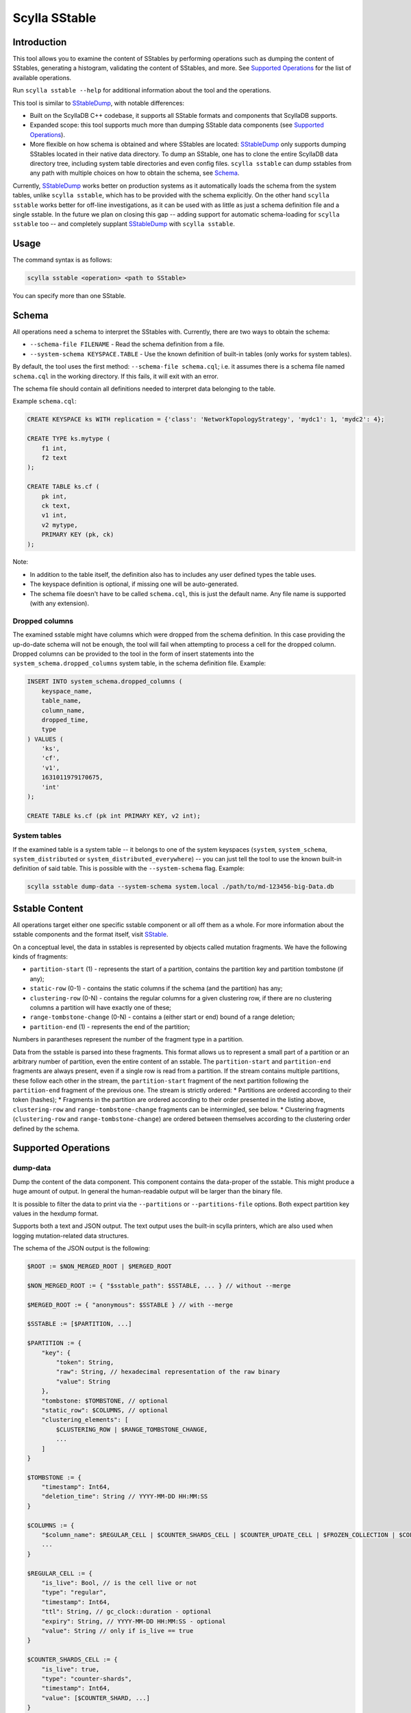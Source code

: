Scylla SStable
==============

.. versionadded:: 5.0

Introduction
-------------

This tool allows you to examine the content of SStables by performing operations such as dumping the content of SStables,
generating a histogram, validating the content of SStables, and more. See `Supported Operations`_ for the list of available operations.

Run ``scylla sstable --help`` for additional information about the tool and the operations.

This tool is similar to SStableDump_, with notable differences:

* Built on the ScyllaDB C++ codebase, it supports all SStable formats and components that ScyllaDB supports.
* Expanded scope: this tool supports much more than dumping SStable data components (see `Supported Operations`_).
* More flexible on how schema is obtained and where SStables are located: SStableDump_ only supports dumping SStables located in their native data directory. To dump an SStable, one has to clone the entire ScyllaDB data directory tree, including system table directories and even config files. ``scylla sstable`` can dump sstables from any path with multiple choices on how to obtain the schema, see Schema_.

Currently, SStableDump_ works better on production systems as it automatically loads the schema from the system tables, unlike ``scylla sstable``, which has to be provided with the schema explicitly. On the other hand ``scylla sstable`` works better for off-line investigations, as it can be used with as little as just a schema definition file and a single sstable. In the future we plan on closing this gap -- adding support for automatic schema-loading for ``scylla sstable`` too -- and completely supplant SStableDump_ with ``scylla sstable``.

.. _SStableDump: /operating-scylla/admin-tools/sstabledump

Usage
------

The command syntax is as follows:

.. code-block:: console

   scylla sstable <operation> <path to SStable>


You can specify more than one SStable.

Schema
------
All operations need a schema to interpret the SStables with.
Currently, there are two ways to obtain the schema:

* ``--schema-file FILENAME`` - Read the schema definition from a file.
* ``--system-schema KEYSPACE.TABLE`` - Use the known definition of built-in tables (only works for system tables).

By default, the tool uses the first method: ``--schema-file schema.cql``; i.e. it assumes there is a schema file named ``schema.cql`` in the working directory.
If this fails, it will exit with an error.

The schema file should contain all definitions needed to interpret data belonging to the table.

Example ``schema.cql``:

.. code-block:: cql

    CREATE KEYSPACE ks WITH replication = {'class': 'NetworkTopologyStrategy', 'mydc1': 1, 'mydc2': 4};

    CREATE TYPE ks.mytype (
        f1 int,
        f2 text
    );

    CREATE TABLE ks.cf (
        pk int,
        ck text,
        v1 int,
        v2 mytype,
        PRIMARY KEY (pk, ck)
    );

Note:

* In addition to the table itself, the definition also has to includes any user defined types the table uses.
* The keyspace definition is optional, if missing one will be auto-generated.
* The schema file doesn't have to be called ``schema.cql``, this is just the default name. Any file name is supported (with any extension).

Dropped columns
^^^^^^^^^^^^^^^

The examined sstable might have columns which were dropped from the schema definition. In this case providing the up-do-date schema will not be enough, the tool will fail when attempting to process a cell for the dropped column.
Dropped columns can be provided to the tool in the form of insert statements into the ``system_schema.dropped_columns`` system table, in the schema definition file. Example:

.. code-block:: cql

    INSERT INTO system_schema.dropped_columns (
        keyspace_name,
        table_name,
        column_name,
        dropped_time,
        type
    ) VALUES (
        'ks',
        'cf',
        'v1',
        1631011979170675,
        'int'
    );

    CREATE TABLE ks.cf (pk int PRIMARY KEY, v2 int);

System tables
^^^^^^^^^^^^^

If the examined table is a system table -- it belongs to one of the system keyspaces (``system``, ``system_schema``, ``system_distributed`` or ``system_distributed_everywhere``) -- you can just tell the tool to use the known built-in definition of said table. This is possible with the ``--system-schema`` flag. Example:

.. code-block:: console

    scylla sstable dump-data --system-schema system.local ./path/to/md-123456-big-Data.db

.. _scylla-sstable-sstable-content:

Sstable Content
---------------

.. _SStable: /architecture/sstable

All operations target either one specific sstable component or all off them as a whole.
For more information about the sstable components and the format itself, visit SStable_.

On a conceptual level, the data in sstables is represented by objects called mutation fragments. We have the following kinds of fragments:

* ``partition-start`` (1) - represents the start of a partition, contains the partition key and partition tombstone (if any);
* ``static-row`` (0-1) - contains the static columns if the schema (and the partition) has any;
* ``clustering-row`` (0-N) - contains the regular columns for a given clustering row, if there are no clustering columns a partition will have exactly one of these;
* ``range-tombstone-change`` (0-N) - contains a (either start or end) bound of a range deletion;
* ``partition-end`` (1) - represents the end of the partition;

Numbers in parantheses represent the number of the fragment type in a partition.

Data from the sstable is parsed into these fragments.
This format allows us to represent a small part of a partition or an arbitrary number of partition, even the entire content of an sstable.
The ``partition-start`` and ``partition-end`` fragments are always present, even if a single row is read from a partition.
If the stream contains multiple partitions, these follow each other in the stream, the ``partition-start`` fragment of the next partition following the ``partition-end`` fragment of the previous one.
The stream is strictly ordered:
* Partitions are ordered according to their token (hashes);
* Fragments in the partition are ordered according to their order presented in the listing above, ``clustering-row`` and ``range-tombstone-change`` fragments can be intermingled, see below.
* Clustering fragments (``clustering-row`` and ``range-tombstone-change``) are ordered between themselves according to the clustering order defined by the schema.

Supported Operations
--------------------

dump-data
^^^^^^^^^

Dump the content of the data component. This component contains the data-proper
of the sstable. This might produce a huge amount of output. In general the
human-readable output will be larger than the binary file.

It is possible to filter the data to print via the ``--partitions`` or
``--partitions-file`` options. Both expect partition key values in the hexdump
format.

Supports both a text and JSON output. The text output uses the built-in scylla
printers, which are also used when logging mutation-related data structures.

The schema of the JSON output is the following:

.. code-block:: none
    :class: hide-copy-button

    $ROOT := $NON_MERGED_ROOT | $MERGED_ROOT

    $NON_MERGED_ROOT := { "$sstable_path": $SSTABLE, ... } // without --merge

    $MERGED_ROOT := { "anonymous": $SSTABLE } // with --merge

    $SSTABLE := [$PARTITION, ...]

    $PARTITION := {
        "key": {
            "token": String,
            "raw": String, // hexadecimal representation of the raw binary
            "value": String
        },
        "tombstone: $TOMBSTONE, // optional
        "static_row": $COLUMNS, // optional
        "clustering_elements": [
            $CLUSTERING_ROW | $RANGE_TOMBSTONE_CHANGE,
            ...
        ]
    }

    $TOMBSTONE := {
        "timestamp": Int64,
        "deletion_time": String // YYYY-MM-DD HH:MM:SS
    }

    $COLUMNS := {
        "$column_name": $REGULAR_CELL | $COUNTER_SHARDS_CELL | $COUNTER_UPDATE_CELL | $FROZEN_COLLECTION | $COLLECTION,
        ...
    }

    $REGULAR_CELL := {
        "is_live": Bool, // is the cell live or not
        "type": "regular",
        "timestamp": Int64,
        "ttl": String, // gc_clock::duration - optional
        "expiry": String, // YYYY-MM-DD HH:MM:SS - optional
        "value": String // only if is_live == true
    }

    $COUNTER_SHARDS_CELL := {
        "is_live": true,
        "type": "counter-shards",
        "timestamp": Int64,
        "value": [$COUNTER_SHARD, ...]
    }

    $COUNTER_SHARD := {
        "id": String, // UUID
        "value": Int64,
        "clock": Int64
    }

    $COUNTER_UPDATE_CELL := {
        "is_live": true,
        "type": "counter-update",
        "timestamp": Int64,
        "value": Int64
    }

    $FROZEN_COLLECTION is the same as a $REGULAR_CELL, with type = "frozen-collection".

    $COLLECTION := {
        "type": "collection",
        "tombstone": $TOMBSTONE, // optional
        "cells": [
            {
                "key": String,
                "value": $REGULAR_CELL
            },
            ...
        ]
    }

    $CLUSTERING_ROW := {
        "type": "clustering-row",
        "key": {
            "raw": String, // hexadecimal representation of the raw binary
            "value": String
        },
        "tombstone": $TOMBSTONE, // optional
        "shadowable_tombstone": $TOMBSTONE, // optional
        "marker": { // optional
            "timestamp": Int64,
            "ttl": String, // gc_clock::duration
            "expiry": String // YYYY-MM-DD HH:MM:SS
        },
        "columns": $COLUMNS
    }

    $RANGE_TOMBSTONE_CHANGE := {
        "type": "range-tombstone-change",
        "key": { // optional
            "raw": String, // hexadecimal representation of the raw binary
            "value": String
        },
        "weight": Int, // -1 or 1
        "tombstone": $TOMBSTONE
    }

dump-index
^^^^^^^^^^

Dump the content of the index component. Contains the partition-index of the data
component. This is effectively a list of all the partitions in the sstable, with
their starting position in the data component and optionally a promoted index,
which contains a sampled index of the clustering rows in the partition.
Positions (both that of partition and that of rows) is valid for uncompressed
data.

The content is dumped in JSON, using the following schema:

.. code-block:: none
    :class: hide-copy-button

    $ROOT := { "$sstable_path": $SSTABLE, ... }

    $SSTABLE := [$INDEX_ENTRY, ...]

    $INDEX_ENTRY := {
        "key": {
            "raw": String, // hexadecimal representation of the raw binary
            "value": String
        },
        "pos": Uint64
    }
    )",
                dump_index_operation},
    /* dump-compression-info */
        {"dump-compression-info",
                "Dump content of sstable compression info(s)",
    R"(
    Dump the content of the compression-info component. Contains compression
    parameters and maps positions into the uncompressed data to that into compressed
    data. Note that compression happens over chunks with configurable size, so to
    get data at a position in the middle of a compressed chunk, the entire chunk has
    to be decompressed.
    For more information about the sstable components and the format itself, visit
    https://docs.scylladb.com/architecture/sstable/.

    The content is dumped in JSON, using the following schema:

    $ROOT := { "$sstable_path": $SSTABLE, ... }

    $SSTABLE := {
        "name": String,
        "options": {
            "$option_name": String,
            ...
        },
        "chunk_len": Uint,
        "data_len": Uint64,
        "offsets": [Uint64, ...]
    }

dump-compression-info
^^^^^^^^^^^^^^^^^^^^^

Dump the content of the compression-info component. Contains compression
parameters and maps positions into the uncompressed data to that into compressed
data. Note that compression happens over chunks with configurable size, so to
get data at a position in the middle of a compressed chunk, the entire chunk has
to be decompressed.

The content is dumped in JSON, using the following schema:

.. code-block:: none
    :class: hide-copy-button

    $ROOT := { "$sstable_path": $SSTABLE, ... }

    $SSTABLE := {
        "name": String,
        "options": {
            "$option_name": String,
            ...
        },
        "chunk_len": Uint,
        "data_len": Uint64,
        "offsets": [Uint64, ...]
    }

dump-summary
^^^^^^^^^^^^

Dump the content of the summary component. The summary is a sampled index of the
content of the index-component. An index of the index. Sampling rate is chosen
such that this file is small enough to be kept in memory even for very large
sstables.

The content is dumped in JSON, using the following schema:

.. code-block:: none
    :class: hide-copy-button

    $ROOT := { "$sstable_path": $SSTABLE, ... }

    $SSTABLE := {
        "header": {
            "min_index_interval": Uint64,
            "size": Uint64,
            "memory_size": Uint64,
            "sampling_level": Uint64,
            "size_at_full_sampling": Uint64
        },
        "positions": [Uint64, ...],
        "entries": [$SUMMARY_ENTRY, ...],
        "first_key": $KEY,
        "last_key": $KEY
    }

    $SUMMARY_ENTRY := {
        "key": $DECORATED_KEY,
        "position": Uint64
    }

    $DECORATED_KEY := {
        "token": String,
        "raw": String, // hexadecimal representation of the raw binary
        "value": String
    }

    $KEY := {
        "raw": String, // hexadecimal representation of the raw binary
        "value": String
    }

dump-statistics
^^^^^^^^^^^^^^^

Dump the content of the statistics component. Contains various metadata about the
data component. In the sstable 3 format, this component is critical for parsing
the data component.

The content is dumped in JSON, using the following schema:

.. code-block:: none
    :class: hide-copy-button

    $ROOT := { "$sstable_path": $SSTABLE, ... }

    $SSTABLE := {
        "offsets": {
            "$metadata": Uint,
            ...
        },
        "validation": $VALIDATION_METADATA,
        "compaction": $COMPACTION_METADATA,
        "stats": $STATS_METADATA,
        "serialization_header": $SERIALIZATION_HEADER // >= MC only
    }

    $VALIDATION_METADATA := {
        "partitioner": String,
        "filter_chance": Double
    }

    $COMPACTION_METADATA := {
        "ancestors": [Uint, ...], // < MC only
        "cardinality": [Uint, ...]
    }

    $STATS_METADATA := {
        "estimated_partition_size": $ESTIMATED_HISTOGRAM,
        "estimated_cells_count": $ESTIMATED_HISTOGRAM,
        "position": $REPLAY_POSITION,
        "min_timestamp": Int64,
        "max_timestamp": Int64,
        "min_local_deletion_time": Int64, // >= MC only
        "max_local_deletion_time": Int64,
        "min_ttl": Int64, // >= MC only
        "max_ttl": Int64, // >= MC only
        "compression_ratio": Double,
        "estimated_tombstone_drop_time": $STREAMING_HISTOGRAM,
        "sstable_level": Uint,
        "repaired_at": Uint64,
        "min_column_names": [Uint, ...],
        "max_column_names": [Uint, ...],
        "has_legacy_counter_shards": Bool,
        "columns_count": Int64, // >= MC only
        "rows_count": Int64, // >= MC only
        "commitlog_lower_bound": $REPLAY_POSITION, // >= MC only
        "commitlog_intervals": [$COMMITLOG_INTERVAL, ...] // >= MC only
    }

    $ESTIMATED_HISTOGRAM := [$ESTIMATED_HISTOGRAM_BUCKET, ...]

    $ESTIMATED_HISTOGRAM_BUCKET := {
        "offset": Int64,
        "value": Int64
    }

    $STREAMING_HISTOGRAM := {
        "$key": Uint64,
        ...
    }

    $REPLAY_POSITION := {
        "id": Uint64,
        "pos": Uint
    }

    $COMMITLOG_INTERVAL := {
        "start": $REPLAY_POSITION,
        "end": $REPLAY_POSITION
    }

    $SERIALIZATION_HEADER_METADATA := {
        "min_timestamp_base": Uint64,
        "min_local_deletion_time_base": Uint64,
        "min_ttl_base": Uint64",
        "pk_type_name": String,
        "clustering_key_types_names": [String, ...],
        "static_columns": [$COLUMN_DESC, ...],
        "regular_columns": [$COLUMN_DESC, ...],
    }

    $COLUMN_DESC := {
        "name": String,
        "type_name": String
    }

dump-scylla-metadata
^^^^^^^^^^^^^^^^^^^^

Dump the content of the scylla-metadata component. Contains scylla-specific
metadata about the data component. This component won't be present in sstables
produced by Apache Cassandra.

The content is dumped in JSON, using the following schema:

.. code-block:: none
    :class: hide-copy-button

    $ROOT := { "$sstable_path": $SSTABLE, ... }

    $SSTABLE := {
        "sharding": [$SHARDING_METADATA, ...],
        "features": $FEATURES_METADATA,
        "extension_attributes": { "$key": String, ...}
        "run_identifier": String, // UUID
        "large_data_stats": {"$key": $LARGE_DATA_STATS_METADATA, ...}
        "sstable_origin": String
    }

    $SHARDING_METADATA := {
        "left": {
            "exclusive": Bool,
            "token": String
        },
        "right": {
            "exclusive": Bool,
            "token": String
        }
    }

    $FEATURES_METADATA := {
        "mask": Uint64,
        "features": [String, ...]
    }

    $LARGE_DATA_STATS_METADATA := {
        "max_value": Uint64,
        "threshold": Uint64,
        "above_threshold": Uint
    }

validate
^^^^^^^^

Validates the content of the sstable on the mutation-fragment level, see `sstable content <scylla-sstable-sstable-content_>`_ for more details.
Any parsing errors will also be detected, but after successful parsing the validation will happen on the fragment level.
The following things are validated:

* Partitions are ordered in strictly monotonic ascending order.
* Fragments are correctly ordered.
* Clustering elements are ordered according in a strictly increasing clustering order as defined by the schema.
* All range deletation are properly terminated with a corresponding end bound.
* The stream ends with a partition-end fragment.

Any errors found will be logged with error level to ``stderr``.

validate-checksums
^^^^^^^^^^^^^^^^^^

There are two kinds of checksums for sstable data files:
* The digest (full checksum), stored in the ``Digest.crc32`` file. This is calculated over the entire content of ``Data.db``.
* The per-chunk checksum. For uncompressed sstables, this is stored in ``CRC.db``, for compressed sstables it is stored inline after each compressed chunk in ``Data.db``.

During normal reads Scylla validates the per-chunk checksum for compressed sstables.
The digest and the per-chunk checksum of uncompressed sstables are not checked on any code-paths currently.

This operation reads the entire ``Data.db`` and validates both kind of checksums against the data.
Errors found are logged to stderr. The output just contains a bool for each sstable that is true if the sstable matches all checksums.

The content is dumped in JSON, using the following schema:

.. code-block:: none
    :class: hide-copy-button

    $ROOT := { "$sstable_path": Bool, ... }

decompress
^^^^^^^^^^

Decompress Data.db if compressed. Noop if not compressed. The decompressed data is written to Data.db.decompressed.
E.g. for an sstable:

.. code-block:: console
    :class: hide-copy-button

    md-12311-big-Data.db

the output will be:

.. code-block:: console
    :class: hide-copy-button

    md-12311-big-Data.db.decompressed

write
^^^^^

Write an sstable based on a JSON representation of the content.
The JSON representation has to have the same schema as that of a single sstable from the output of the `dump-data operation <dump-data_>`_ (corresponding to the ``$SSTABLE`` symbol).
The easiest way to get started with writing your own sstable is to dump an existing sstable, modify the json then invoke this operation with the result.
You can feed the output of dump-data to write by filtering the output of the former with ``jq .sstables[]``:

.. code-block:: console

    scylla sstable dump-data --system-schema system_schema.columns /path/to/me-14-big-Data.db | jq .sstables[] > input.json
    scylla sstable write --system-schema system_schema.columns --input-file ./input.json --generation 0
    scylla sstable dump-data --system-schema system_schema.columns ./me-0-big-Data.db | jq .sstables[] > dump.json

At the end of the above, ``input.json`` and ``dump.json`` will have the same content.

Note that `write` doesn't yet support all the features of the scylladb storage engine. The following is not supported:

* Counters.
* Non-strictly atomic cells, this includes frozen multi-cell types like collections, tuples and UDTs.

Parsing uses a streaming json parser, it is safe to pass in input-files of any size.

The output sstable will use the BIG format, the highest supported sstable format and the specified generation (``--generation``).
By default it is placed in the local directory, can be changed with ``--output-dir``.
If the output sstable clashes with an existing sstable, the write will fail.

The output is validated before being written to the disk.
The validation done here is similar to that done by the `validate operation <validate_>`_.
The level of validation can be changed with the ``--validation-level`` flag.
Possible validation-levels are:

* ``partition_region`` - only check fragment types, e.g. that a partition-end is followed by partition-start or EOS;
* ``token`` - also check token order of partitions;
* ``partition_key`` - full check on partition-ordering;
* ``clustering_key`` - also check clustering element ordering;

Note that levels are cumulative, each contains all the checks of the previous levels too.
By default the strictest level is used.
This can be relaxed if e.g. one wants to produce intentionally corrupt sstables for tests.

Examples
--------
Dumping the content of the SStable:

.. code-block:: console

   scylla sstable dump-data /path/to/md-123456-big-Data.db

Dumping the content of two SStables as a unified stream:

.. code-block:: console

   scylla sstable dump-data --merge /path/to/md-123456-big-Data.db /path/to/md-123457-big-Data.db


Validating the specified SStables:

.. code-block:: console

   scylla sstable validate /path/to/md-123456-big-Data.db /path/to/md-123457-big-Data.db
